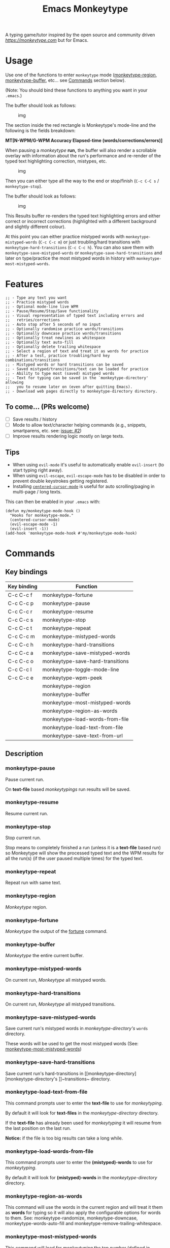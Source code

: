 #+title: Emacs Monkeytype

# NOTE: To avoid having this in the info manual, we use HTML rather than Org syntax; it still appears with the GitHub renderer.
#+begin_html
<p><a href="https://www.gnu.org/software/emacs/"><img src="https://img.shields.io/badge/Emacs-25.1%2B-d24b83.svg"></a> <a href="https://travis-ci.com/jpablobr/emacs-monkeytype"><img src="https://travis-ci.com/jpablobr/emacs-monkeytype.svg?branch=main"> <a href="https://melpa.org/#/emacs-monkeytype"><img src="https://melpa.org/packages/monkeytype-badge.svg"></a> <a href="https://stable.melpa.org/#/emacs-monkeytype"><img src="https://stable.melpa.org/packages/monkeytype-badge.svg"></a></p>
#+end_html

A typing game/tutor inspired by the open source and community driven [[monkeytype.com][https://monkeytype.com]] but for Emacs.

* Table of Contents                                       :TOC_4_gh:noexport:
- [[#usage][Usage]]
- [[#features][Features]]
  - [[#to-come-prs-welcome][To come... (PRs welcome)]]
  - [[#tips][Tips]]
- [[#commands][Commands]]
  - [[#key-bindings][Key bindings]]
  - [[#description][Description]]
    - [[#monkeytype-pause][monkeytype-pause]]
    - [[#monkeytype-resume][monkeytype-resume]]
    - [[#monkeytype-stop][monkeytype-stop]]
    - [[#monkeytype-repeat][monkeytype-repeat]]
    - [[#monkeytype-region][monkeytype-region]]
    - [[#monkeytype-fortune][monkeytype-fortune]]
    - [[#monkeytype-buffer][monkeytype-buffer]]
    - [[#monkeytype-mistyped-words][monkeytype-mistyped-words]]
    - [[#monkeytype-hard-transitions][monkeytype-hard-transitions]]
    - [[#monkeytype-save-mistyped-words][monkeytype-save-mistyped-words]]
    - [[#monkeytype-save-hard-transitions][monkeytype-save-hard-transitions]]
    - [[#monkeytype-load-text-from-file][monkeytype-load-text-from-file]]
    - [[#monkeytype-load-words-from-file][monkeytype-load-words-from-file]]
    - [[#monkeytype-region-as-words][monkeytype-region-as-words]]
    - [[#monkeytype-most-mistyped-words][monkeytype-most-mistyped-words]]
    - [[#monkeytype-save-text-from-url][monkeytype-save-text-from-url]]
    - [[#monkeytype-wpm-peek][monkeytype-wpm-peek]]
    - [[#monkeytype-toggle-mode-line][monkeytype-toggle-mode-line]]
- [[#directory-structure][Directory Structure]]
- [[#customisation][Customisation]]
  - [[#options][Options]]
  - [[#faces][Faces]]
- [[#log][Log]]
- [[#install][Install]]
- [[#changelog][Changelog]]
  - [[#014][0.1.4]]
  - [[#013][0.1.3]]
  - [[#012][0.1.2]]
  - [[#011][0.1.1]]
  - [[#010][0.1.0]]
- [[#license][License]]

* Usage

Use one of the functions to enter =monkeytype= mode
([[#monkeytype-region][monkeytype-region]], [[#monkeytype-buffer][monkeytype-buffer]], etc... see
[[#commands--key-bindings][Commands]] section below).

(Note: You should bind these functions to anything you want in your
=.emacs=.)

The buffer should look as follows:

#+CAPTION: img
[[https://github.com/jpablobr/emacs-monkeytype/raw/main/img/monkeytype-paused.png]]

The section inside the red rectangle is Monkeytype's mode-line and the
following is the fields breakdown:

*MT[N-WPM/G-WPM Accuracy Elapsed-time (words/corrections/errors)]*

When pausing a /monkeytype/ *run,* the buffer will also render a
scrollable overlay with information about the run's performance and
re-render of the typed text highlighting correction, mistypes, etc.

#+CAPTION: img
[[https://github.com/jpablobr/emacs-monkeytype/raw/develop/img/scrollable-quick-peek.gif]]

Then you can either type all the way to the end or stop/finish
(=C-c C-C s= / =monkeytype-stop=).

The buffer should look as follows:

#+CAPTION: img
[[https://github.com/jpablobr/emacs-monkeytype/raw/main/img/monkeytype-results-without-log.png]]

This Results buffer re-renders the typed text highlighting errors and
either correct or incorrect corrections (highlighted with a different
background and slightly different colour).

At this point you can either practice mistyped words with
=monkeytype-mistyped-words= (=C-c C-c m=) or just troubling/hard
transitions with =monkeytype-hard-transitions= (=C-c C-c h=). You can
also save them with =monkeytype-save-mistyped-words= or
=monkeytype-save-hard-transitions= and later on type/practice the most
mistyped words in history with =monkeytype-most-mistyped-words=.

* Features

#+begin_src elisp
;; - Type any text you want
;; - Practice mistyped words
;; - Optional mode-line live WPM
;; - Pause/Resume/Stop/Save functionality
;; - Visual representation of typed text including errors and
;;   retries/corrections
;; - Auto stop after 5 seconds of no input
;; - Optionally randomise practice words/transitions
;; - Optionally downcase practice words/transitions
;; - Optionally treat newlines as whitespace
;; - Optionally text auto-fill
;; - Optionally delete trailing whitespace
;; - Select a region of text and treat it as words for practice
;; - After a test, practice troubling/hard key combinations/transitions
;; - Mistyped words or hard transitions can be saved
;; - Saved mistyped/transitions/text can be loaded for practice
;; - Ability to type most (saved) mistyped words
;; - Text for typing can be saved in the `monkeytype-directory' allowing
;;   you to resume later on (even after quitting Emacs).
;; - Download web pages directly to monkeytype-directory directory.
#+end_src

** To come... (PRs welcome)

- [ ] Save results / history
- [ ] Mode to allow text/character helping commands (e.g., snippets,
  smartparens, etc. see: [[https://github.com/jpablobr/emacs-monkeytype/issues/2][issue: #2]])
- [ ] Improve results rendering logic mostly on large texts.

** Tips

- When using =evil-mode= it's useful to automatically enable
  =evil-insert= (to start typing right away).
- When using =evil-escape=, =evil-escape-mode= has to be disabled in
  order to prevent double keystrokes getting registered.
- Installing
  [[https://github.com/emacsmirror/centered-cursor-mode][=centered-cursor-mode=]]
  is useful for auto scrolling/paging in multi-page / long texts.

This can then be enabled in your =.emacs= with:

#+BEGIN_SRC elisp
(defun my/monkeytype-mode-hook ()
  "Hooks for monkeytype-mode."
  (centered-cursor-mode)
  (evil-escape-mode -1)
  (evil-insert -1))
(add-hook 'monkeytype-mode-hook #'my/monkeytype-mode-hook)
#+END_SRC

* Commands
** Key bindings

| Key binding | Function                         |
|-------------+----------------------------------|
| C-c C-c f   | monkeytype-fortune               |
| C-c C-c p   | monkeytype-pause                 |
| C-c C-c r   | monkeytype-resume                |
| C-c C-c s   | monkeytype-stop                  |
| C-c C-c t   | monkeytype-repeat                |
| C-c C-c m   | monkeytype-mistyped-words        |
| C-c C-c h   | monkeytype-hard-transitions      |
| C-c C-c a   | monkeytype-save-mistyped-words   |
| C-c C-c o   | monkeytype-save-hard-transitions |
| C-c C-c l   | monkeytype-toggle-mode-line      |
| C-c C-c e   | monkeytype-wpm-peek              |
|             | monkeytype-region                |
|             | monkeytype-buffer                |
|             | monkeytype-most-mistyped-words   |
|             | monkeytype-region-as-words       |
|             | monkeytype-load-words-from-file  |
|             | monkeytype-load-text-from-file   |
|             | monkeytype-save-text-from-url    |


** Description

*** monkeytype-pause
Pause current run.

On *text-file* based /monkeytypings/ run results will be saved.

*** monkeytype-resume
Resume current run.

*** monkeytype-stop
Stop current run.

Stop means to completely finished a run (unless it is a *text-file*
based run) so Monkeytype will show the processed typed text and the
WPM results for all the run(s) (if the user paused multiple times) for
the typed text.

*** monkeytype-repeat
Repeat run with same text.

*** monkeytype-region
/Monkeytype/ region.

*** monkeytype-fortune
/Monkeytype/ the output of the [[https://en.wikipedia.org/wiki/Fortune_(Unix)][fortune]] command.

*** monkeytype-buffer
/Monkeytype/ the entire current buffer.

*** monkeytype-mistyped-words
On current run, /Monkeytype/ all mistyped words.

*** monkeytype-hard-transitions
On current run, /Monkeytype/ all mistyped transitions.

*** monkeytype-save-mistyped-words
Save current run's mistyped words in [[monkeytype-directory][monkeytype-directory's]] ~words~
directory.

These words will be used to get the most mistyped words (See:
[[#monkeytype-most-mistyped-words][monkeytype-most-mistyped-words]])

*** monkeytype-save-hard-transitions
Save current run's hard-transitions in [[monkeytype-directory][monkeytype-directory's
]]~transitions~ directory.

*** monkeytype-load-text-from-file
This command prompts user to enter the *text-file* to use for
/monkeytyping/.

By default it will look for *text-files* in the [[monkeytype-directory]]
directory.

If the *text-file* has already been used for /monkeytyping/ it will resume
from the last position on the last run.

*Notice:* if the file is too big results can take a long while.

*** monkeytype-load-words-from-file
This command prompts user to enter the *(mistyped)-words* to use for
/monkeytyping/.

By default it will look for *(mistyped)-words* in the
[[monkeytype-directory]] directory.

*** monkeytype-region-as-words
This command will use the words in the current region and will treat
it them as *words* for typing so it will also apply the configurable
options for words to them. See: monkeytype-randomize,
monkeytype-downcase, monkeytype-words-auto-fill and
monkeytype-remove-trailing-whitespace.

*** monkeytype-most-mistyped-words
This command will load for /monkeytyping/ the top number (defined in
monkeytype-most-mistyped-amount and defaults to 100) of most mistyped words.

*** monkeytype-save-text-from-url
This command allows to save a web page to the
=monkeytype-directory/text/= directory, converting it to plain text
(using =pandoc(1)=) and, if the =monkeytype-asciify= option is set to
true, will ASCII character encode the text (using =iconv(1)=).

*** monkeytype-wpm-peek
This command allows to hide or show the WPM results overlay.

*** monkeytype-toggle-mode-line
This command allows to hide or show the WPM results in the the
mode-line.

* Directory Structure

Other than on *text-file* based typing commands, results are not saved -
only mistyped words or hard-transitions.

*text-file* based commands read and write files from
=~/.monkeytype/text/=, monkeytype expects a text file in that =text/=
directory as the source text to build the text for typing and will store
meta data in a directory named with the exact same name without the
file's extension. The sub-directories are: =json=, =transitions= and
=words=. *text-file* based commands store and read files from these
directories.

Example directory structure:

#+BEGIN_EXAMPLE
$ tree ~/.monkeytype/
.
+-- text
|   +-- sample-text
|   |   +-- json
|   |   |   +-- tue-08-dec-2020-12-21-56.json
|   |   |   +-- tue-08-dec-2020-12-30-32.json
|   |   |   +-- tue-08-dec-2020-12-34-00.json
|   |   +-- transitions
|   |   |   +-- tue-08-dec-2020-12-34-15.txt
|   |   +-- words
|   |       +-- tue-08-dec-2020-10-35-28.txt
|   |       +-- tue-08-dec-2020-12-05-17.txt
|   +-- sample-text.txt
+-- transitions
|   +-- sat-21-nov-2020-08-02-55.txt
|   +-- sat-21-nov-2020-08-06-39.txt
+-- words
    +-- mon-07-dec-2020-22-14-30.txt
    +-- wed-02-dec-2020-10-38-01.txt
#+END_EXAMPLE

* Customisation

Run =M-x customize-group RET= =monkeytype RET= or
=monkeytype-faces RET=.

Or set the variables in your =.emacs= file:

** Options

#+BEGIN_SRC elisp
(setq
  ;; How often to update mode-line
  monkeytype-mode-line-interval-update 10
  ;; Use space instead or newline
  monkeytype-treat-newline-as-space t
  ;; Minimum amount of transitions for test
  ;; If not enough repeat them
  monkeytype-minimum-transitions 50
  ;; Inserts debugging log, this can take a while
  ;; if typing text is too long.
  monkeytype-insert-log nil
  ;; Default directory for saving Monkeytype data
  monkeytype-directory "~/.monkeytype"
  ;; Format for time-stamped files for saving.
  monkeytype-file-name "%a-%d-%b-%Y-%H-%M-%S"
  ;; Toggle randomise text
  monkeytype-randomize t
  ;; Toggle downcase text
  monkeytype-dowcase t
  ;; Amount of words for most mistyped words test
  monkeytype-most-mistyped-amount 100
  ;; Toggle auto-fill on typing text
  monkeytype-auto-fill nil
  ;; Toggle auto-fill on words related typing text
  monkeytype-words-auto-fill t
  ;; Toggle auto deletion of trailing white space
  monkeytype-delete-trailing-whitespace t
  ;; Regexp used to divide and extracts words
  monkeytype-excluded-chars-regexp "[^[:alnum:]']"
  ;; Toggle converting downloaded text to ASCII
  monkeytype-asciify t)
#+END_SRC

** Faces

#+BEGIN_SRC elisp
(custom-set-faces
 ;; custom-set-faces was added by Custom.
 ;; If you edit it by hand, you could mess it up, so be careful.
 ;; Your init file should contain only one such instance.
 ;; If there is more than one, they won't work right.
 '(monkeytype-default ((t (:inherit default :height 1.7 :width normal))))
 '(monkeytype-dimmed (...))
 '(monkeytype-notice (...))
 '(monkeytype-correct (...))
 '(monkeytype-error (...))
 '(monkeytype-correction-error (...))
 '(monkeytype-correction-correct (...))
 '(monkeytype-read-only (...))
 '(monkeytype-title (...))
 '(monkeytype-legend-1 (...))
 '(monkeytype-legend-2 (...))
 '(monkeytype-results-success (...))
 '(monkeytype-results-error (...))
 '(monkeytype-mode-line-success (...))
 '(monkeytype-mode-line-error (...))
 '(monkeytype-mode-line-normal (...))
 '(monkeytype-mode-line-info (...)))
#+END_SRC

* Log

Logging can be enabled for debugging purposes (see =monkeytype-insert-log= customisation).

When enabled it should look as follows:

#+CAPTION: img
[[https://github.com/jpablobr/emacs-monkeytype/raw/main/img/monkeytype-log.png]]

* Install

From MELPA, =M-x package-install RET monkeytype RET=.

Or just drop =monkeytype.el= somewhere in your =load-path= and add it to
your =.emacs=:

#+BEGIN_SRC elisp
(add-to-list 'load-path "~/emacs.d/vendor")
(require 'monkeytype)
#+END_SRC

* Changelog
:PROPERTIES:
:TOC:      :depth 0
:END:

** 0.1.4
*Additions*
- =monkeytype-load-text-from-file=
- Disable already paused typed section (previous runs) from being able
  to retype it
- Add =monkeytype-file-name-format= custom var

*Changes*
- Rename =monkeytype-word-regexp= =monkeytype-excluded-chars-regexp=
- Remove face from faces (monkeytype-face- => monkeytype-)
- Process results asynchronously

*Internal*
- =map= and =async= lib requirements
- Several face related improvements
- Remove =monkeytype--counter-entries=

*Fixes*
- Simplify time idler
- Several code refactorings and reorganisation

** 0.1.3
*Additions*
- Available on MELPA
- =monkeytype-most-mistyped-words=
- Toggable option =monkeytype-words-auto-fill=
- Toggable option =monkeytype-delete-trailing-whitespace=

*Changes*
-

*Internal*
- Init text processing rewrite

*Fixes*
- Fix for misindexing of chars to words

** 0.1.2
*Additions*
- =monkeytype-load-words-from-file=
- =monkeytype-region-as-words=
- Toggable option =monkeytype-downcase=
- Toggable option =monkeytype-randomize=
- =monkeytype-word-regexp=

*Changes*
- Rename option =monkeytype-downcase-mistype= to =monkeytype-downcase=
- Removed =async= lib

*Internal*
- Input processing logic rewrite
- Several renames and code reorganisation

*Fixes*
- Skipped text getting counters out of sync
- =evil-escape= double registering characters

** 0.1.1
*Additions*
- Allow to practice mistyped words.
- Allow to practice hard to type transitions.
- Allow to save mistyped words or transitions to =~/.monkeytype=
  directory.
- Option to auto-fill typing region.

*Changes*
- Change =monkeytype--mode-line-update-seconds= option to
  =monkeytype-mode-line>interval-update= to have it work with typed
  entries (keystrokes) defaulting to 1 (update on each keystroke).

*Internal*
- Removed =ht= library requirement.
- Updated Emacs requirement to 25.1.
- Misc layout improvements.

*Fixes*
- Have =local-idle-timer= stop on paused or finished status.

** 0.1.0
Initial release.

* License

GPLv3
